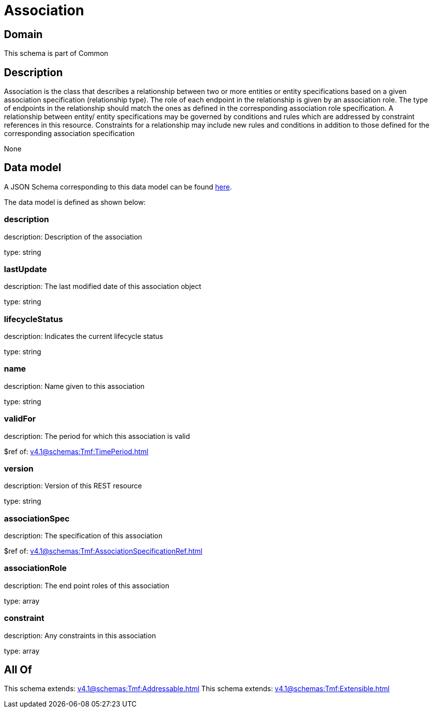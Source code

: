 = Association

[#domain]
== Domain

This schema is part of Common

[#description]
== Description

Association is the class that describes a relationship between two or more entities or entity specifications based on a given association specification (relationship type). The role of each endpoint in the relationship is given by an association role. The type of endpoints in the relationship should match the ones as defined in the corresponding association role specification.
 A relationship between entity/ entity specifications may be governed by conditions and rules which are addressed by constraint references in this resource. Constraints for a relationship may include new rules and conditions in addition to those defined for the corresponding association specification

None

[#data_model]
== Data model

A JSON Schema corresponding to this data model can be found https://tmforum.org[here].

The data model is defined as shown below:


=== description
description: Description of the association

type: string


=== lastUpdate
description: The last modified date of this association object

type: string


=== lifecycleStatus
description: Indicates the current lifecycle status

type: string


=== name
description: Name given to this association

type: string


=== validFor
description: The period for which this association is valid

$ref of: xref:v4.1@schemas:Tmf:TimePeriod.adoc[]


=== version
description: Version of this REST resource

type: string


=== associationSpec
description: The specification of this association

$ref of: xref:v4.1@schemas:Tmf:AssociationSpecificationRef.adoc[]


=== associationRole
description: The end point roles of this association

type: array


=== constraint
description: Any constraints in this association

type: array


[#all_of]
== All Of

This schema extends: xref:v4.1@schemas:Tmf:Addressable.adoc[]
This schema extends: xref:v4.1@schemas:Tmf:Extensible.adoc[]
